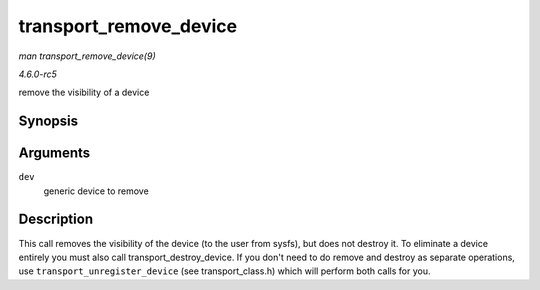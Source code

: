 .. -*- coding: utf-8; mode: rst -*-

.. _API-transport-remove-device:

=======================
transport_remove_device
=======================

*man transport_remove_device(9)*

*4.6.0-rc5*

remove the visibility of a device


Synopsis
========

.. c:function:: void transport_remove_device( struct device * dev )

Arguments
=========

``dev``
    generic device to remove


Description
===========

This call removes the visibility of the device (to the user from sysfs),
but does not destroy it. To eliminate a device entirely you must also
call transport_destroy_device. If you don't need to do remove and
destroy as separate operations, use ``transport_unregister_device`` (see
transport_class.h) which will perform both calls for you.


.. ------------------------------------------------------------------------------
.. This file was automatically converted from DocBook-XML with the dbxml
.. library (https://github.com/return42/sphkerneldoc). The origin XML comes
.. from the linux kernel, refer to:
..
.. * https://github.com/torvalds/linux/tree/master/Documentation/DocBook
.. ------------------------------------------------------------------------------
